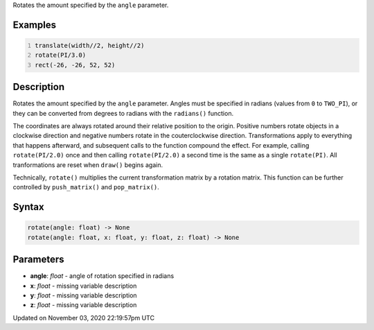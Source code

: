 .. title: rotate()
.. slug: sketch_rotate
.. date: 2020-11-03 22:19:57 UTC+00:00
.. tags:
.. category:
.. link:
.. description: py5 rotate() documentation
.. type: text

Rotates the amount specified by the ``angle`` parameter.

Examples
========

.. raw:: html

    <div class="example-table">

.. raw:: html

    <div class="example-row"><div class="example-cell-image">

.. image:: /images/reference/Sketch_rotate_0.png
    :alt: example picture for rotate()

.. raw:: html

    </div><div class="example-cell-code">

.. code:: python
    :number-lines:

    translate(width//2, height//2)
    rotate(PI/3.0)
    rect(-26, -26, 52, 52)

.. raw:: html

    </div></div>

.. raw:: html

    </div>

Description
===========

Rotates the amount specified by the ``angle`` parameter. Angles must be specified in radians (values from ``0`` to ``TWO_PI``), or they can be converted from degrees to radians with the ``radians()`` function. 
 
The coordinates are always rotated around their relative position to the origin. Positive numbers rotate objects in a clockwise direction and negative numbers rotate in the couterclockwise direction. Transformations apply to everything that happens afterward, and subsequent calls to the function compound the effect. For example, calling ``rotate(PI/2.0)`` once and then calling ``rotate(PI/2.0)`` a second time is the same as a single ``rotate(PI)``. All tranformations are reset when ``draw()`` begins again. 
 
Technically, ``rotate()`` multiplies the current transformation matrix by a rotation matrix. This function can be further controlled by ``push_matrix()`` and ``pop_matrix()``.

Syntax
======

.. code:: python

    rotate(angle: float) -> None
    rotate(angle: float, x: float, y: float, z: float) -> None

Parameters
==========

* **angle**: `float` - angle of rotation specified in radians
* **x**: `float` - missing variable description
* **y**: `float` - missing variable description
* **z**: `float` - missing variable description


Updated on November 03, 2020 22:19:57pm UTC

